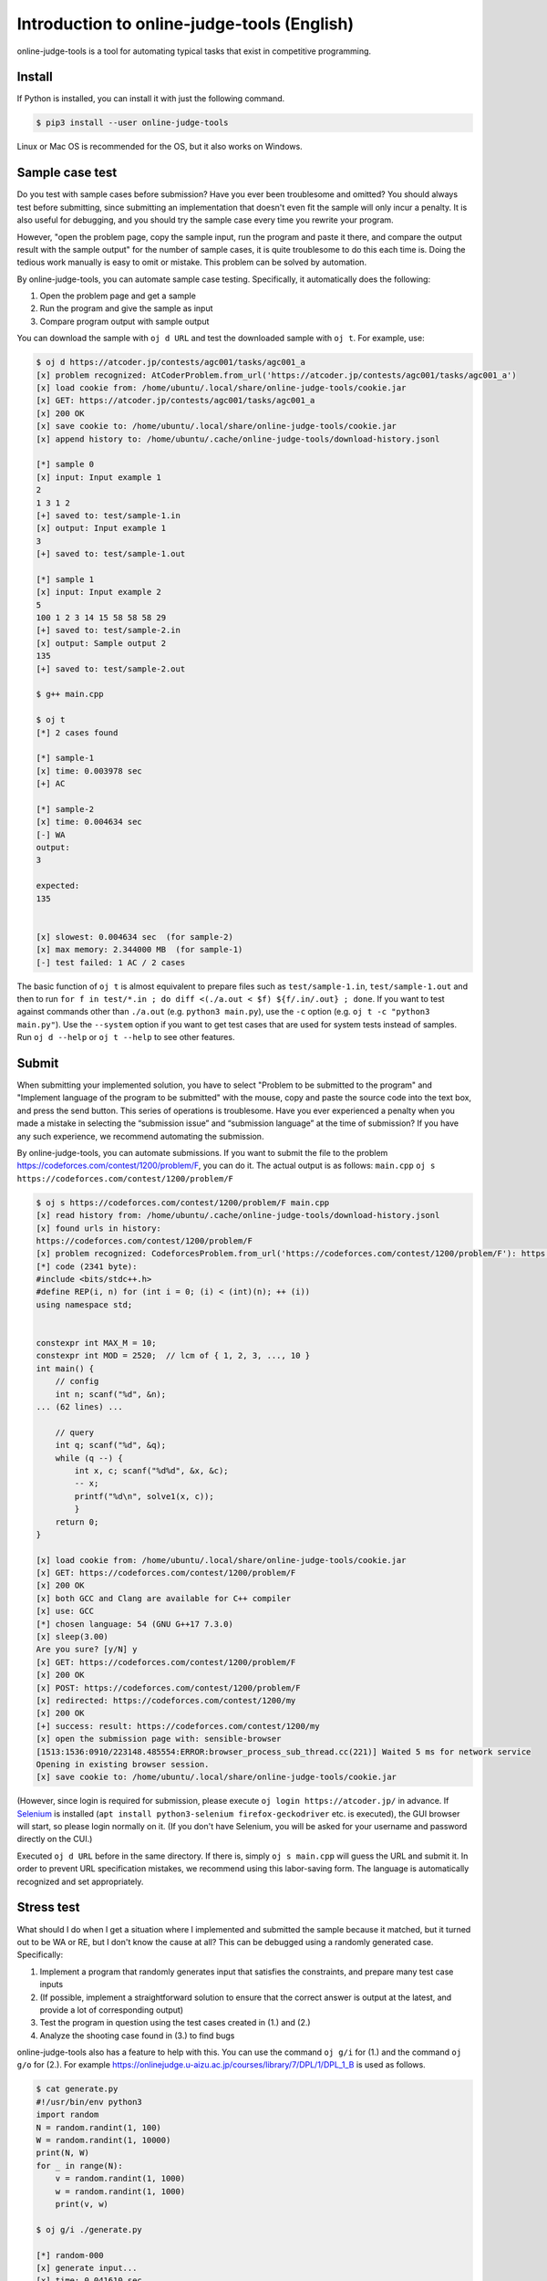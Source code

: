 Introduction to online-judge-tools (English)
=============================================

online-judge-tools is a tool for automating typical tasks that exist in competitive programming.


Install
------------

If Python is installed, you can install it with just the following command.

.. code-block:: console

   $ pip3 install --user online-judge-tools

Linux or Mac OS is recommended for the OS, but it also works on Windows.


Sample case test
----------------------

Do you test with sample cases before submission?
Have you ever been troublesome and omitted?
You should always test before submitting, since submitting an implementation that doesn't even fit the sample will only incur a penalty.
It is also useful for debugging, and you should try the sample case every time you rewrite your program.

However, "open the problem page, copy the sample input, run the program and paste it there, and compare the output result with the sample output" for the number of sample cases, it is quite troublesome to do this each time is.
Doing the tedious work manually is easy to omit or mistake.
This problem can be solved by automation.

By online-judge-tools, you can automate sample case testing.
Specifically, it automatically does the following:

#. Open the problem page and get a sample
#. Run the program and give the sample as input
#. Compare program output with sample output

You can download the sample with ``oj d URL`` and test the downloaded sample with ``oj t``.
For example, use:

.. code-block:: console

   $ oj d https://atcoder.jp/contests/agc001/tasks/agc001_a
   [x] problem recognized: AtCoderProblem.from_url('https://atcoder.jp/contests/agc001/tasks/agc001_a')
   [x] load cookie from: /home/ubuntu/.local/share/online-judge-tools/cookie.jar
   [x] GET: https://atcoder.jp/contests/agc001/tasks/agc001_a
   [x] 200 OK
   [x] save cookie to: /home/ubuntu/.local/share/online-judge-tools/cookie.jar
   [x] append history to: /home/ubuntu/.cache/online-judge-tools/download-history.jsonl

   [*] sample 0
   [x] input: Input example 1
   2
   1 3 1 2
   [+] saved to: test/sample-1.in
   [x] output: Input example 1
   3
   [+] saved to: test/sample-1.out

   [*] sample 1
   [x] input: Input example 2
   5
   100 1 2 3 14 15 58 58 58 29
   [+] saved to: test/sample-2.in
   [x] output: Sample output 2
   135
   [+] saved to: test/sample-2.out

   $ g++ main.cpp

   $ oj t
   [*] 2 cases found

   [*] sample-1
   [x] time: 0.003978 sec
   [+] AC

   [*] sample-2
   [x] time: 0.004634 sec
   [-] WA
   output:
   3

   expected:
   135


   [x] slowest: 0.004634 sec  (for sample-2)
   [x] max memory: 2.344000 MB  (for sample-1)
   [-] test failed: 1 AC / 2 cases


The basic function of ``oj t`` is almost equivalent to prepare files such as ``test/sample-1.in``, ``test/sample-1.out`` and then to run ``for f in test/*.in ; do diff <(./a.out < $f) ${f/.in/.out} ; done``.
If you want to test against commands other than ``./a.out`` (e.g. ``python3 main.py``), use the ``-c`` option (e.g. ``oj t -c "python3 main.py"``).
Use the ``--system`` option if you want to get test cases that are used for system tests instead of samples.
Run ``oj d --help`` or ``oj t --help`` to see other features.


Submit
----

When submitting your implemented solution, you have to select "Problem to be submitted to the program" and "Implement language of the program to be submitted" with the mouse, copy and paste the source code into the text box, and press the send button. This series of operations is troublesome.
Have you ever experienced a penalty when you made a mistake in selecting the “submission issue” and “submission language” at the time of submission?
If you have any such experience, we recommend automating the submission.

By online-judge-tools, you can automate submissions.
If you want to submit the file to the problem https://codeforces.com/contest/1200/problem/F, you can do it. The actual output is as follows: ``main.cpp`` ``oj s https://codeforces.com/contest/1200/problem/F``

.. code-block:: console

   $ oj s https://codeforces.com/contest/1200/problem/F main.cpp
   [x] read history from: /home/ubuntu/.cache/online-judge-tools/download-history.jsonl
   [x] found urls in history:
   https://codeforces.com/contest/1200/problem/F
   [x] problem recognized: CodeforcesProblem.from_url('https://codeforces.com/contest/1200/problem/F'): https://codeforces.com/contest/1200/problem/F
   [*] code (2341 byte):
   #include <bits/stdc++.h>
   #define REP(i, n) for (int i = 0; (i) < (int)(n); ++ (i))
   using namespace std;
   
   
   constexpr int MAX_M = 10;
   constexpr int MOD = 2520;  // lcm of { 1, 2, 3, ..., 10 }
   int main() {
       // config
       int n; scanf("%d", &n);
   ... (62 lines) ...
   
       // query
       int q; scanf("%d", &q);
       while (q --) {
           int x, c; scanf("%d%d", &x, &c);
           -- x;
           printf("%d\n", solve1(x, c));
           }
       return 0;
   }
   
   [x] load cookie from: /home/ubuntu/.local/share/online-judge-tools/cookie.jar
   [x] GET: https://codeforces.com/contest/1200/problem/F
   [x] 200 OK
   [x] both GCC and Clang are available for C++ compiler
   [x] use: GCC
   [*] chosen language: 54 (GNU G++17 7.3.0)
   [x] sleep(3.00)
   Are you sure? [y/N] y
   [x] GET: https://codeforces.com/contest/1200/problem/F
   [x] 200 OK
   [x] POST: https://codeforces.com/contest/1200/problem/F
   [x] redirected: https://codeforces.com/contest/1200/my
   [x] 200 OK
   [+] success: result: https://codeforces.com/contest/1200/my
   [x] open the submission page with: sensible-browser
   [1513:1536:0910/223148.485554:ERROR:browser_process_sub_thread.cc(221)] Waited 5 ms for network service
   Opening in existing browser session.
   [x] save cookie to: /home/ubuntu/.local/share/online-judge-tools/cookie.jar


(However, since login is required for submission, please execute ``oj login https://atcoder.jp/`` in advance.
If `Selenium <https://www.seleniumhq.org/>`_ is installed (``apt install python3-selenium firefox-geckodriver`` etc. is executed), the GUI browser will start, so please login normally on it.
(If you don't have Selenium, you will be asked for your username and password directly on the CUI.)

Executed ``oj d URL`` before in the same directory. If there is, simply ``oj s main.cpp`` will guess the URL and submit it.
In order to prevent URL specification mistakes, we recommend using this labor-saving form.
The language is automatically recognized and set appropriately.


Stress test
--------------

What should I do when I get a situation where I implemented and submitted the sample because it matched, but it turned out to be WA or RE, but I don't know the cause at all?
This can be debugged using a randomly generated case.
Specifically:

#. Implement a program that randomly generates input that satisfies the constraints, and prepare many test case inputs
#. (If possible, implement a straightforward solution to ensure that the correct answer is output at the latest, and provide a lot of corresponding output)
#. Test the program in question using the test cases created in (1.) and (2.)
#. Analyze the shooting case found in (3.) to find bugs

online-judge-tools also has a feature to help with this.
You can use the command ``oj g/i`` for (1.) and the command ``oj g/o`` for (2.).
For example https://onlinejudge.u-aizu.ac.jp/courses/library/7/DPL/1/DPL_1_B is used as follows.

.. code-block:: console

   $ cat generate.py
   #!/usr/bin/env python3
   import random
   N = random.randint(1, 100)
   W = random.randint(1, 10000)
   print(N, W)
   for _ in range(N):
       v = random.randint(1, 1000)
       w = random.randint(1, 1000)
       print(v, w)
   
   $ oj g/i ./generate.py
   
   [*] random-000
   [x] generate input...
   [x] time: 0.041610 sec
   input:
   1 4138
   505 341
   
   [+] saved to: test/random-000.in
   
   ...
   
   [*] random-099
   [x] generate input...
   [x] time: 0.036598 sec
   input:
   9 2767
   868 762
   279 388
   249 673
   761 227
   958 971
   589 590
   34 100
   689 635
   781 361
   
   [+] saved to: test/random-099.in

   $ cat tle.cpp
   #include <bits/stdc++.h>
   #define REP(i, n) for (int i = 0; (i) < (int)(n); ++ (i))
   using namespace std;
   
   int main() {
       // input
       int N, W; cin >> N >> W;
       vector<int> v(N), w(N);
       REP (i, N) {
           cin >> v[i] >> w[i];
       }
   
       // solve
       int answer = 0;
       REP (x, 1 << N) {
           int sum_v = 0;
           int sum_w = 0;
           REP (i, N) if (x & (1 << i)) {
               sum_v += v[i];
               sum_w += w[i];
           }
           if (sum_w <= W) {
               answer = max(answer, sum_v);
           }
       }
   
       // output
       cout << answer << endl;
       return 0;
   }

   $ g++ tle.cpp -o tle

   $ oj g/o -c ./tle
   [*] 102 cases found
   
   [*] random-000
   [x] time: 0.003198 sec
   505
   
   [+] saved to: test/random-000.out
   
   ...
   
   [*] random-099
   [x] time: 0.005680 sec
   3722
   
   [+] saved to: test/random-099.out
   
   [*] sample-1
   [*] output file already exists.
   [*] skipped.
   
   [*] sample-2
   [*] output file already exists.
   [*] skipped.



The basic function of ``oj g/i ./generate.py`` is almost equivalent to ``for i in $(seq 100) ; do ./generate.py > test/random-$i.in ;``. And the basic function of ``oj g/o`` is almost equivalent to ``for i in test/*.in ; do ./a.out < $f > ${f/.in/.out} ; done``.
There are also more efficient options such as ``--hack`` and parallelization option ``-j``, etc., for cases where it is difficult to find a failure testcase.


Test for special forms of problem
------------------------------

-   Error judge

    Tests for problems such as “Absolute or relative error within 10⁻⁶ as correct answer” can be handled with the ``-e`` option.
    For example, ``oj t -e 1e-6``.

-   Problems with multiple solutions

    It is not supported directly.
    Please do `assert <https://cpprefjp.github.io/reference/cassert/assert.html>`_ in the implemented program.

    For example, if the problem is https://atcoder.jp/contests/agc022/tasks/agc022_b, you can test by implementing ``oj t``    in the following form.

    .. code-block:: c++

      #include <bits/stdc++.h>
      #define REP(i, n) for (int i = 0; (i) < (int)(n); ++ (i))
      #define ALL(x) begin(x), end(x)
      using namespace std;
      
      vector<int> solve(int n) {
          ...
      }
      
      int main() {
          int n; cin >> n;
          vector<int> s = solve(n);
          REP (i, s.size()) {
              if (i) cout << ' ';
              cout << s[i];
          }
          cout << endl;
      
          // check
          int sum_s = accumulate(ALL(s), 0);
          REP (i, n) {
              assert (1 <= s[i] and s[i] <= 30000);
              assert (gcd(s[i], sum_s - s[i]) != 1);
          }
          assert (set<int>(ALL(s)).size() == s.size());
          assert (accumulate(ALL(s), 0, [&](int a, int b) { return gcd(a, b); }) == 1);
          return 0;
      }

-   Reactive problem

    There is a problem submitting a program that works interactively with the judge program.
    The command ``oj t/r`` is provided to test this.

    For example, if the problem is https://codeforces.com/gym/101021/problem/A, write the following program on the judge         side and save it as ``judge.py``  and ``oj t/r ./judge.py`` will run the test.

    .. code-block:: python

      #!/usr/bin/env python3
      import sys
      import random
      n = random.randint(1, 10 ** 6)
      print('[*] n =', n, file=sys.stderr)
      for i in range(25 + 1):
          s = input()
          if s.startswith('!'):
              x = int(s.split()[1])
              assert x == n
              exit()
          else:
              print('<' if n < int(s) else '>=')
              sys.stdout.flush()
      assert False


List of supported services
--------------------------

For services that communicate with online judge servers, the services available may be limited.
Supported service as of ``v7.2.0`` (2019-09-27) is as follows.

Download sample (``oj d``):

-  `Aizu Online Judge (Arena) <https://onlinejudge.u-aizu.ac.jp/services/arena.html>`_
-  `Aizu Online Judge <https://onlinejudge.u-aizu.ac.jp/home>`_
-  `Anarchy Golf <http://golf.shinh.org/>`_
-  `AtCoder <https://atcoder.jp/>`_
-  `Codeforces <https://codeforces.com/>`_
-  `CS Academy <https://csacademy.com/>`_
-  `Facebook Hacker Cup <https://www.facebook.com/hackercup/>`_
-  `HackerRank <https://www.hackerrank.com/>`_
-  `Kattis <https://open.kattis.com/>`_
-  `PKU JudgeOnline <http://poj.org/>`_
-  `Toph (Problem Archive) <https://toph.co/>`_
-  `yukicoder <https://yukicoder.me/>`_
-  `Library Checker <https://judge.yosupo.jp>`_

Login (``oj login``):

-  All services (when using Selenium)
-  AtCoder (direct password input)
-  Codeforces (direct password input)

Submit (``oj s``)

-  AtCoder
-  Codeforces
-  Topcoder (Marathon Match)
-  yukicoder
-  HackerRank
-  Toph (Problem Archive)

Download system case (``oj d --system``):

-  Aizu Online Judge
-  yukicoder


Missing features
--------------

To explain what online-judge-tools is, we need to say what we can do, but that is not enough.
You should also say "what you can't do".

online-judge-tools does not have the following features:

-  Ability to prepare a directory corresponding to the contest

   online-judge-tools is a tool for “helping to solve individual problems”, otherwise it is out of responsibility.
   There is a function to support this internally (`onlinejudge.type.Contest.list_problems <https://online-judge-tools.readthedocs.io/en/master/onlinejudge.type.html#onlinejudge. type.Contest.list_problems>`_), so if necessary, write your own script. You can also use existing wrappers (such as `Tatamo / atcoder-cli <https://github.com/Tatamo/atcoder-cli>`_).

   For the same reason, for example, there is no function to manage the progress of training.

-  Ability to generate templates

Template generation is a general programming issue and is not the responsibility of online-judge-tools.
For example, in Vim, it can be supported more generically with plug-ins such as `thinca / vim-template <https://github.com/thinca/vim-template/blob/master/doc/template.jax>`_.

For example, “the ability to automatically diagnose source code and search for potential bugs” does not exist for the same reason as “it exists as a more general tool”.

-  Ability to compile automatically

It is enough to use shell functions.
In addition, there are too many compiling methods as many as the number of languages ​​and environments.
If you want to recompile before testing, use something like ``g++ main.cpp && oj t``.

-  Function to automatically generate code for the part that receives input

Although it existed in the past, it was deleted by leaving it to `kyuridenamida / atcoder-tools <https://github.com/kyuridenamida/atcoder-tools>`_. Please use that.

-  Ability to make submission reservations

Since it is sufficient to use the shell functions, there is no option to do so.
For example, to submit after 1 hour, use ``sleep 3600 && oj s --yes main.cpp``.

-  Ability to analyze submission results

do not exist. If we do too much, we can have trouble to maintain library.
There is a function to implement this internally (`onlinejudge.service.atcoder.AtCoderSubmissionData <https://online-judge-tools.readthedocs.io/en/master/onlinejudge.service.atcoder.html# onlinejudge.service.atcoder.AtCoderSubmissionData>`_) So if necessary, write your own script.

-  setting file

do not exist.
The configuration file introduces a kind of “hidden state” to increase maintenance and support costs.
Except for the cookies used for HTTP communication internally (+ as an exception, the history for guessing the submission URL ``oj s``), it depends only on the command entered.
   

